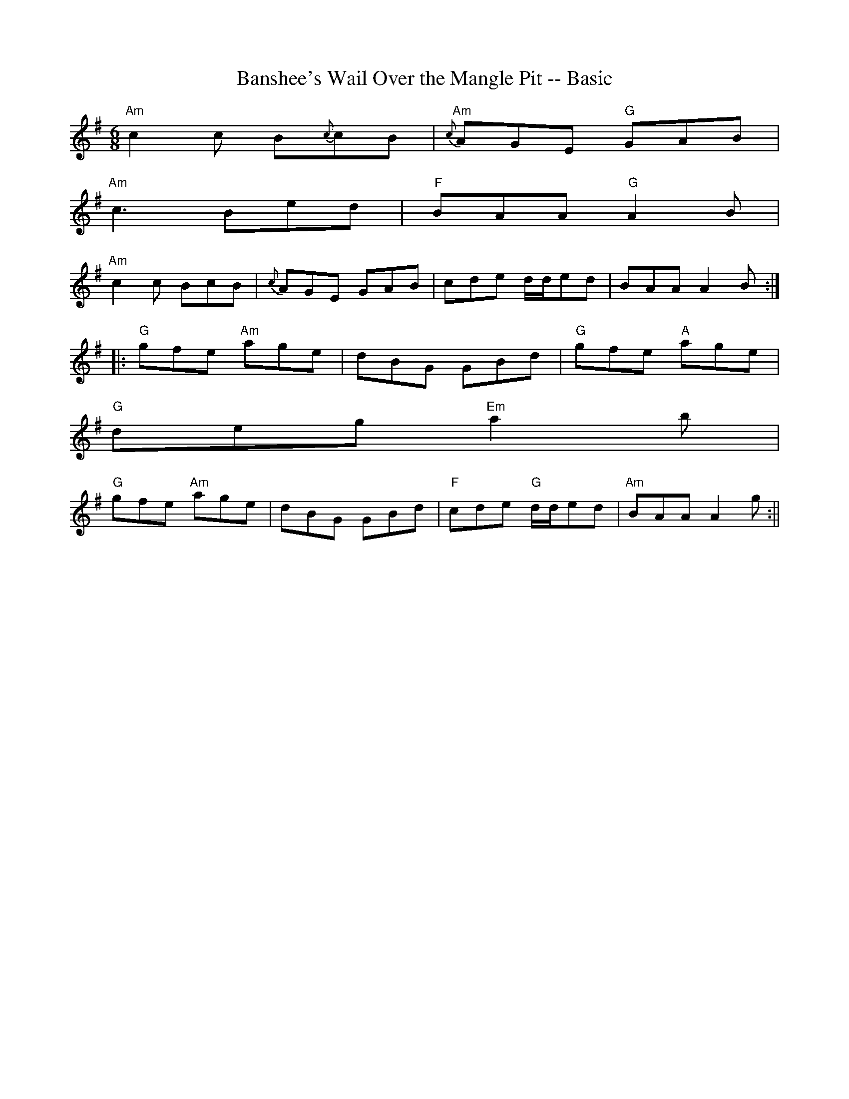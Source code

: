 X:67
T:Banshee's Wail Over the Mangle Pit -- Basic
M:6/8
L:1/16
R:Jig
K:A dor
"Am"c4 c2 B2{#c}c2B2|"Am"{c}A2G2E2 "G"G2A2B2|
"Am"c6 B2e2d2|"F" B2A2A2 "G"A4B2|
"Am"c4 c2 B2c2B2|{c}A2G2E2 G2A2B2|c2d2e2 dde2d2|B2A2A2 A4B2:|
|:"G"g2f2e2 "Am"a2g2e2|d2B2G2 G2B2d2|"G"g2f2e2 "A"a2g2e2|
"G"d2e2g2 "Em"a4b2|
"G"g2f2e2 "Am"a2g2e2|d2B2G2 G2B2d2|"F"c2d2e2 "G"dde2d2|"Am"B2A2A2 A4 g2:||
